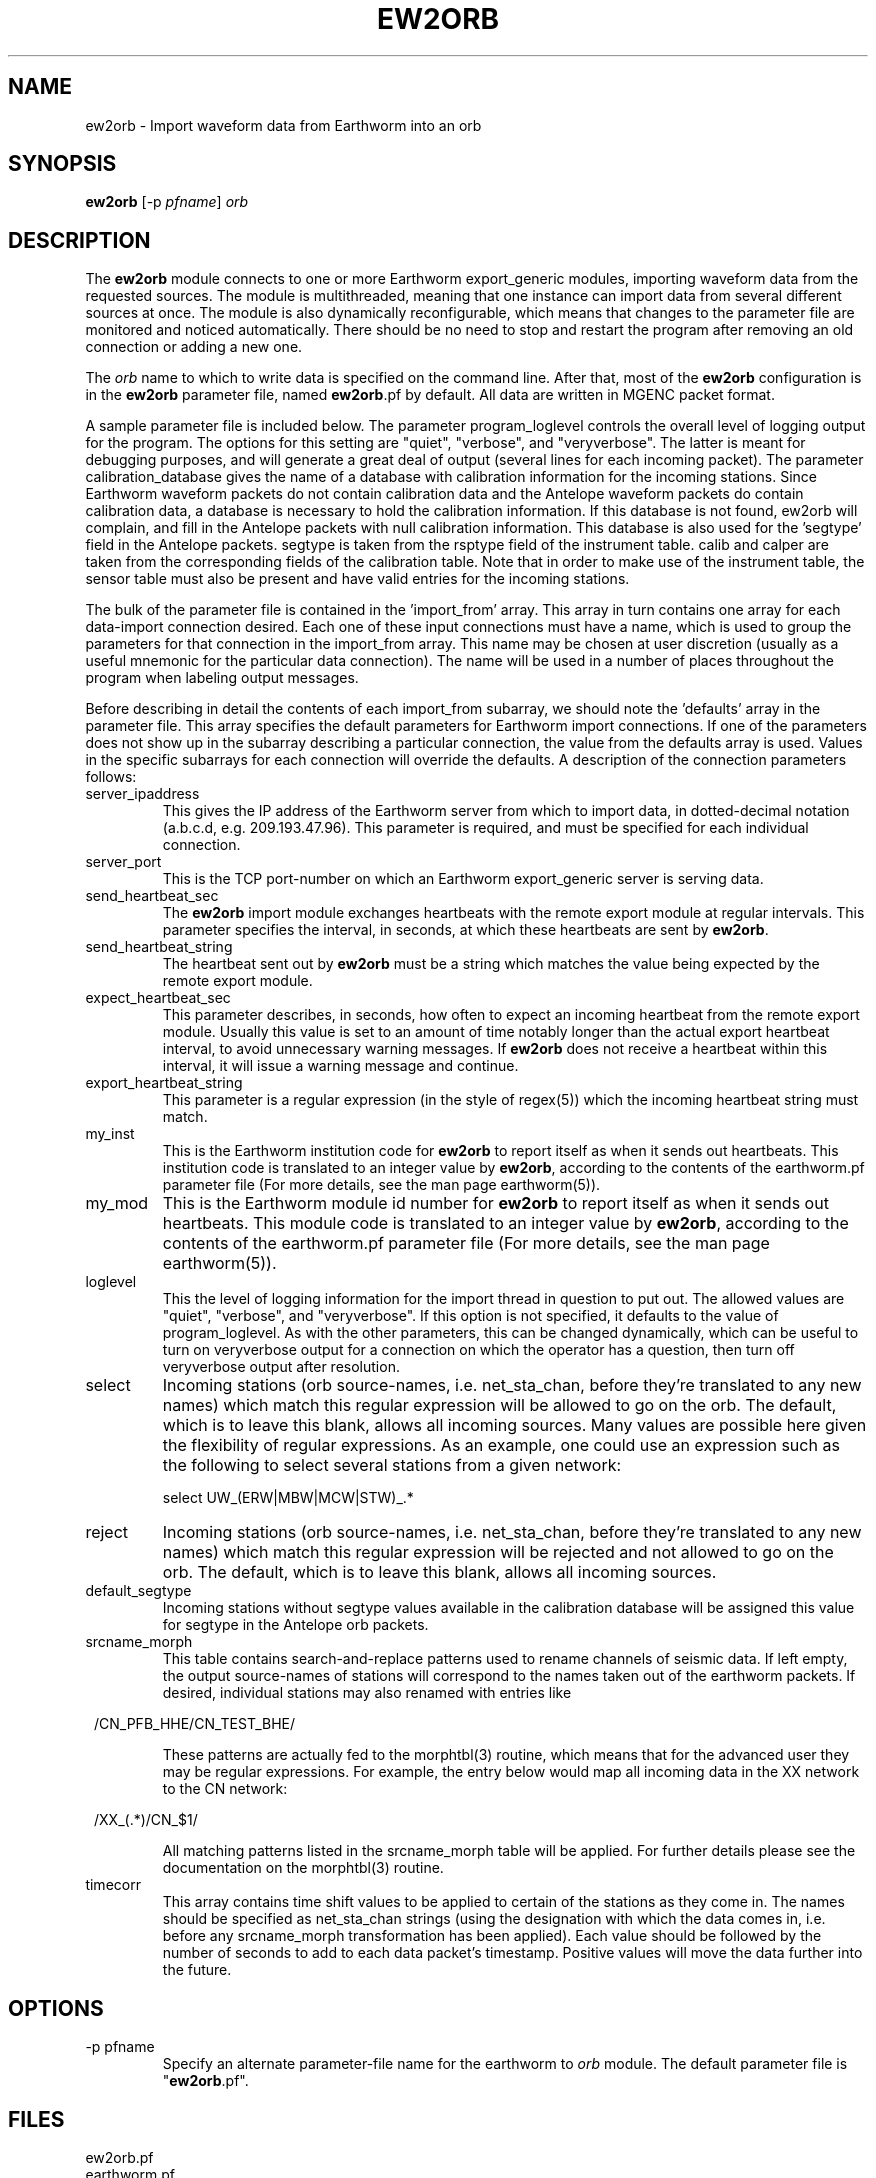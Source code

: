 .TH EW2ORB 1 "$Date$"
.SH NAME
ew2orb \- Import waveform data from Earthworm into an orb
.SH SYNOPSIS
.nf
\fBew2orb \fP[-p \fIpfname\fP] \fIorb\fP
.fi
.SH DESCRIPTION
The \fBew2orb\fP module connects to one or more Earthworm export_generic
modules, importing waveform data from the requested sources. The module
is multithreaded, meaning that one instance can import data from several
different sources at once. The module is also dynamically reconfigurable,
which means that changes to the parameter file are monitored and
noticed automatically. There should be no need to stop and restart the program
after  removing an old connection or adding a new one.

The \fIorb\fP name to which to write data is specified on the command line. After
that, most of the \fBew2orb\fP configuration is in the \fBew2orb\fP parameter file,
named \fBew2orb\fP.pf by default. All data are written in MGENC packet format.

A sample parameter file is included below. The parameter
program_loglevel controls the overall level of logging output for the
program. The options for this setting are "quiet", "verbose", and
"veryverbose". The latter is meant for debugging purposes, and will
generate a great deal of output (several lines for each incoming
packet). The parameter calibration_database gives the name of a database 
with calibration information for the incoming stations. Since Earthworm 
waveform packets do not contain calibration data and the Antelope waveform 
packets do contain calibration data, a database is necessary to 
hold the calibration information. If this database is not found, ew2orb 
will complain, and fill in the Antelope packets with null calibration 
information. This database is also used for the 'segtype' field in the 
Antelope packets. segtype is taken from the rsptype field of the 
instrument table. calib and calper are taken from the corresponding fields 
of the calibration table. Note that in order to make use of the instrument 
table, the sensor table must also be present and have valid entries 
for the incoming stations.

The bulk of the parameter file is contained in the 'import_from' array.
This array in turn contains one array for each data-import connection
desired. Each one of these input connections must have a name, which is
used to group the parameters for that connection in the import_from
array. This name may be chosen at user discretion (usually as a useful
mnemonic for the particular data connection). The name will be used in
a number of places throughout the program when labeling output messages.

Before describing in detail the contents of each import_from subarray,
we should note the 'defaults' array in the parameter file. This array
specifies the default parameters for Earthworm import connections.
If one of the parameters does not show up in the subarray describing
a particular connection, the value from the defaults array is used. Values in the
specific subarrays for each connection will override the defaults. A
description of the connection parameters follows:

.IP server_ipaddress
This gives the IP address of the Earthworm server from which to import data,
in dotted-decimal notation (a.b.c.d, e.g. 209.193.47.96). This
parameter is required, and must be specified for each individual connection.

.IP server_port
This is the TCP port-number on which an Earthworm export_generic
server is serving data.

.IP send_heartbeat_sec
The \fBew2orb\fP import module exchanges heartbeats with the remote export
module at regular intervals. This parameter specifies the interval, in seconds,
at which these heartbeats are sent by \fBew2orb\fP.

.IP send_heartbeat_string
The heartbeat sent out by \fBew2orb\fP must be a string which matches the
value being expected by the remote export module.

.IP expect_heartbeat_sec
This parameter describes, in seconds, how often to expect an incoming
heartbeat from the remote export module. Usually this value is set to
an amount of time notably longer than the actual export heartbeat interval,
to avoid unnecessary warning messages. If \fBew2orb\fP does not receive
a heartbeat within this interval, it will issue a warning message and
continue.

.IP export_heartbeat_string
This parameter is a regular expression (in the style of regex(5))
which the incoming heartbeat string must match.

.IP my_inst
This is the Earthworm institution code for \fBew2orb\fP to report itself
as when it sends out heartbeats. This institution code is translated
to an integer value by \fBew2orb\fP, according to the contents of the
earthworm.pf parameter file (For more details, see the man page earthworm(5)).

.IP my_mod
This is the Earthworm module id number for \fBew2orb\fP to report itself
as when it sends out heartbeats. This module code is translated
to an integer value by \fBew2orb\fP, according to the contents of the
earthworm.pf parameter file (For more details, see the man page earthworm(5)).

.IP loglevel
This the level of logging information for the import thread in
question to put out. The allowed values are "quiet", "verbose", and
"veryverbose". If this option is not specified, it defaults to the
value of program_loglevel. As with the other parameters, this can
be changed dynamically, which can be useful to turn on veryverbose output
for a connection on which the operator has a question, then turn
off veryverbose output after resolution.

.IP select
Incoming stations (orb source-names, i.e. net_sta_chan, before they're
translated to any new names) which match this regular expression will
be allowed to go on the orb. The default, which is to leave this blank,
allows all incoming sources. Many values are possible here given the 
flexibility of regular expressions. As an example, one could use an 
expression such as the following to select several stations from a given 
network:
.nf

         select UW_(ERW|MBW|MCW|STW)_.*
.fi

.IP reject
Incoming stations (orb source-names, i.e. net_sta_chan, before they're
translated to any new names) which match this regular expression will
be rejected and not allowed to go on the orb. The default, which is to
leave this blank, allows all incoming sources.

.IP default_segtype
Incoming stations without segtype values available in the calibration 
database will be assigned this value for segtype in the Antelope orb 
packets.

.IP srcname_morph
This table contains search-and-replace patterns used to rename channels
of seismic data. If left empty, the output source-names of stations
will correspond to the names taken out of the earthworm packets. If desired,
individual stations may also renamed with entries like
.ft CW
.in 2c
.nf
.ne 3

        /CN_PFB_HHE/CN_TEST_BHE/

.fi
.in
.ft R
These patterns are actually fed to the morphtbl(3) routine, which means
that for the advanced user they may be regular expressions. For example,
the entry below would map all incoming data in the XX network to the
CN network:
.ft CW
.in 2c
.nf
.ne 3

        /XX_(.*)/CN_$1/

.fi
.in
.ft R
All matching patterns listed in the srcname_morph table will be applied.
For further details please see the documentation on the morphtbl(3) routine.

.IP timecorr
This array contains time shift values to be applied to certain of the 
stations as they come in. The names should be specified as net_sta_chan
strings (using the designation with which the data comes in, i.e. before
any srcname_morph transformation has been applied). Each value should be 
followed by the number of seconds to add to each data packet's timestamp. 
Positive values will move the data further into the future. 

.SH OPTIONS
.IP "-p pfname"
Specify an alternate parameter-file name for the earthworm to \fIorb\fP module.
The default parameter file is "\fBew2orb\fP.pf".
.SH FILES
.IP ew2orb.pf
.IP earthworm.pf
.SH PARAMETER FILE
.ft CW
.in 2c
.nf

.ne 12
calibration_database dbmaster/cnsn
program_loglevel verbose
defaults &Arr{
        server_port             16010
        send_heartbeat_sec      120
        send_heartbeat_string   alive
        expect_heartbeat_sec    300
        expect_heartbeat_string .*alive.*
        my_inst                 INST_UNKNOWN
        my_mod                  MOD_UNKNOWN
        default_segtype		V
        select
        reject
        srcname_morph &Tbl{
        }
	timecorr &Arr{
	}
}

import_from &Arr{
        PGC_test &Arr{
                server_ipaddress 139.142.67.7
                send_heartbeat_sec 100
                send_heartbeat_string KENTalive
                srcname_morph &Tbl{
                        /CN_PFB_HHE/CN_TEST_XXE/
                }
        }
        PGC_compressed &Arr{
                server_ipaddress 139.142.67.7
                server_port 16015
                send_heartbeat_string KENTalive
        }
        Kent &Arr{
                server_ipaddress 192.168.0.2
                send_heartbeat_sec 100
                send_heartbeat_string alive
                loglevel quiet
		timecorr &Arr{
			AK_CNP_EHZ	0.27
		}
        }
}

.fi
.in
.ft R
.SH EXAMPLE
This example shows the standard usage of directing the ew2orb module
at a local orb. All of the rest of the information ew2orb needs, for
example the locations of the Earthworm servers to connect to, are contained
in the parameter file.
.ft CW
.in 2c
.nf

%\fB ./ew2orb :\fP
ew2orb: entering 'verbose' mode
ew2orb: Reconfiguring ew2orb from parameter file
ew2orb: 'Kent':...ew2orb_import thread started
ew2orb: 'Kent': import thread Connected to remote export module
ew2orb: 'PGC_compressed':...ew2orb_import thread started
ew2orb: 'PGC_test':...ew2orb_import thread started
ew2orb: 'PGC_compressed': import thread Connected to remote export module
ew2orb: 'PGC_test': import thread Connected to remote export module
 ....

.fi
.in
.ft R
.SH "SEE ALSO"
.nf
orbserver(1), orb2ew(1), earthworm(5)
.fi
.SH "BUGS AND CAVEATS"

\fBew2orb\fP and orb2ew replace the eworm2orb and orb2eworm programs, which
are deprecated.

There is no recovery mechanism in the Earthworm import/export_generic
protocol. Also, depending on the ring-buffer dynamics of the Earthworm
earthworm system on the sending side, it is possible for conditions
to occur where packets will be lost. There is no mechanism available on
which \fBew2orb\fP can rely in order to prevent this loss; if it happens, data
must be recovered by other means. One consequence of this is that
if import threads are stopped for reconfiguration, a small packet drop
will occur for that thread and data stream.

Received module numbers are translated according to the local contents
of earthworm.pf. If those do not match the translations at the remote
site, the names may be misleading in verbose output.

The translations of earthworm logo fields (institute, module, and type)
are set when first encountered and do not update even when the
underlying earthworm.pf parameter file changes. If changes are made
to these translations, the program must be restarted for them to be
recognized. Also, despite being specified in the earthworm.pf parameter
file, the INST_WILDCARD, MOD_WILDCARD, and TYPE_WILDCARD values are
hard-wired to zero as per Earthworm definition. The exception is if
one of the earthworm-logo numbers is not found and continually
shows up as, e.g., MOD_165. In this case the earthworm.pf parameter
file is checked upon each translation. Note that this can introduce
a small run-time inefficiency; it's advantageous to have translations
present in earthworm.pf for all modules, message types, and installations
encountered.

Because the select and reject subsetting is done on the receiving side, 
bandwidth is used according to the number of packets being sent by the 
remote export module, regardless of whether the ew2orb select and 
reject expressions allow them to be put on the orb.

\fBew2orb\fP will dynamically adjust to changes in the calibration_database. 
However, if the pathname of the database changes, \fBew2orb\fP must be
restarted. Note also that if changes are made to calibration values using 
dbe(1), sometimes one must quit the dbe application for the changes to be 
noticed by \fBew2orb\fP.

The timecorr array allows waveform timestamps to be shifted forward
and backwards in time. The amounts are left to user discretion; no 
limits are placed on the amount of shifting. Shifting data too far 
into the future may cause a host of downstream problems. 
.SH AUTHOR
.nf
Kent Lindquist
Lindquist Consulting
.fi
.\" $Id$
